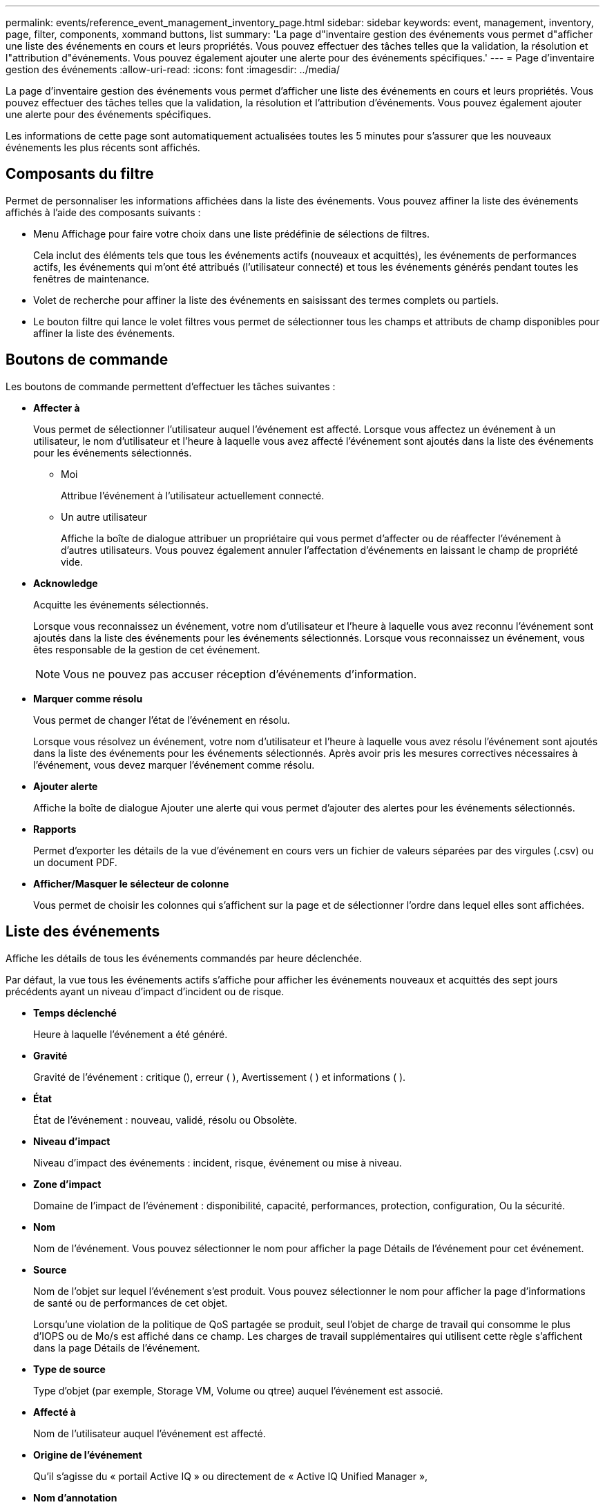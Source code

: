 ---
permalink: events/reference_event_management_inventory_page.html 
sidebar: sidebar 
keywords: event, management, inventory, page, filter, components, xommand buttons, list 
summary: 'La page d"inventaire gestion des événements vous permet d"afficher une liste des événements en cours et leurs propriétés. Vous pouvez effectuer des tâches telles que la validation, la résolution et l"attribution d"événements. Vous pouvez également ajouter une alerte pour des événements spécifiques.' 
---
= Page d'inventaire gestion des événements
:allow-uri-read: 
:icons: font
:imagesdir: ../media/


[role="lead"]
La page d'inventaire gestion des événements vous permet d'afficher une liste des événements en cours et leurs propriétés. Vous pouvez effectuer des tâches telles que la validation, la résolution et l'attribution d'événements. Vous pouvez également ajouter une alerte pour des événements spécifiques.

Les informations de cette page sont automatiquement actualisées toutes les 5 minutes pour s'assurer que les nouveaux événements les plus récents sont affichés.



== Composants du filtre

Permet de personnaliser les informations affichées dans la liste des événements. Vous pouvez affiner la liste des événements affichés à l'aide des composants suivants :

* Menu Affichage pour faire votre choix dans une liste prédéfinie de sélections de filtres.
+
Cela inclut des éléments tels que tous les événements actifs (nouveaux et acquittés), les événements de performances actifs, les événements qui m'ont été attribués (l'utilisateur connecté) et tous les événements générés pendant toutes les fenêtres de maintenance.

* Volet de recherche pour affiner la liste des événements en saisissant des termes complets ou partiels.
* Le bouton filtre qui lance le volet filtres vous permet de sélectionner tous les champs et attributs de champ disponibles pour affiner la liste des événements.




== Boutons de commande

Les boutons de commande permettent d'effectuer les tâches suivantes :

* *Affecter à*
+
Vous permet de sélectionner l'utilisateur auquel l'événement est affecté. Lorsque vous affectez un événement à un utilisateur, le nom d'utilisateur et l'heure à laquelle vous avez affecté l'événement sont ajoutés dans la liste des événements pour les événements sélectionnés.

+
** Moi
+
Attribue l'événement à l'utilisateur actuellement connecté.

** Un autre utilisateur
+
Affiche la boîte de dialogue attribuer un propriétaire qui vous permet d'affecter ou de réaffecter l'événement à d'autres utilisateurs. Vous pouvez également annuler l'affectation d'événements en laissant le champ de propriété vide.



* *Acknowledge*
+
Acquitte les événements sélectionnés.

+
Lorsque vous reconnaissez un événement, votre nom d'utilisateur et l'heure à laquelle vous avez reconnu l'événement sont ajoutés dans la liste des événements pour les événements sélectionnés. Lorsque vous reconnaissez un événement, vous êtes responsable de la gestion de cet événement.

+
[NOTE]
====
Vous ne pouvez pas accuser réception d'événements d'information.

====
* *Marquer comme résolu*
+
Vous permet de changer l'état de l'événement en résolu.

+
Lorsque vous résolvez un événement, votre nom d'utilisateur et l'heure à laquelle vous avez résolu l'événement sont ajoutés dans la liste des événements pour les événements sélectionnés. Après avoir pris les mesures correctives nécessaires à l'événement, vous devez marquer l'événement comme résolu.

* *Ajouter alerte*
+
Affiche la boîte de dialogue Ajouter une alerte qui vous permet d'ajouter des alertes pour les événements sélectionnés.

* *Rapports*
+
Permet d'exporter les détails de la vue d'événement en cours vers un fichier de valeurs séparées par des virgules (.csv) ou un document PDF.

* *Afficher/Masquer le sélecteur de colonne*
+
Vous permet de choisir les colonnes qui s'affichent sur la page et de sélectionner l'ordre dans lequel elles sont affichées.





== Liste des événements

Affiche les détails de tous les événements commandés par heure déclenchée.

Par défaut, la vue tous les événements actifs s'affiche pour afficher les événements nouveaux et acquittés des sept jours précédents ayant un niveau d'impact d'incident ou de risque.

* *Temps déclenché*
+
Heure à laquelle l'événement a été généré.

* *Gravité*
+
Gravité de l'événement : critique (image:../media/sev_critical_um60.png[""]), erreur ( )image:../media/sev_error_um60.png[""], Avertissement ( )image:../media/sev_warning_um60.png[""] et informations ( )image:../media/sev_information_um60.gif[""].

* *État*
+
État de l'événement : nouveau, validé, résolu ou Obsolète.

* *Niveau d'impact*
+
Niveau d'impact des événements : incident, risque, événement ou mise à niveau.

* *Zone d'impact*
+
Domaine de l'impact de l'événement : disponibilité, capacité, performances, protection, configuration, Ou la sécurité.

* *Nom*
+
Nom de l'événement. Vous pouvez sélectionner le nom pour afficher la page Détails de l'événement pour cet événement.

* *Source*
+
Nom de l'objet sur lequel l'événement s'est produit. Vous pouvez sélectionner le nom pour afficher la page d'informations de santé ou de performances de cet objet.

+
Lorsqu'une violation de la politique de QoS partagée se produit, seul l'objet de charge de travail qui consomme le plus d'IOPS ou de Mo/s est affiché dans ce champ. Les charges de travail supplémentaires qui utilisent cette règle s'affichent dans la page Détails de l'événement.

* *Type de source*
+
Type d'objet (par exemple, Storage VM, Volume ou qtree) auquel l'événement est associé.

* *Affecté à*
+
Nom de l'utilisateur auquel l'événement est affecté.

* *Origine de l'événement*
+
Qu'il s'agisse du « portail Active IQ » ou directement de « Active IQ Unified Manager »,

* *Nom d'annotation*
+
Nom de l'annotation qui est attribuée à l'objet de stockage.

* *Notes*
+
Nombre de notes ajoutées pour un événement.

* *Jours en suspens*
+
Nombre de jours depuis la génération initiale de l'événement.

* *Temps attribué*
+
Temps écoulé depuis l'affectation de l'événement à un utilisateur. Si le temps écoulé dépasse une semaine, l'heure à laquelle l'événement a été attribué à un utilisateur s'affiche.

* *Reconnu par*
+
Nom de l'utilisateur qui a reconnu l'événement. Le champ est vide si l'événement n'est pas validé.

* *Heure reconnue*
+
Temps écoulé depuis l'accusé de réception de l'événement. Si le temps écoulé dépasse une semaine, l'heure à laquelle l'événement a été reconnu s'affiche.

* *Résolu par*
+
Nom de l'utilisateur qui a résolu l'événement. Le champ est vide si l'événement n'est pas résolu.

* *Temps résolu*
+
Temps écoulé depuis la résolution de l'événement. Si le temps écoulé dépasse une semaine, l'heure à laquelle l'événement a été résolu s'affiche.

* *Obsolète*
+
Heure à laquelle l'état de l'événement est devenu Obsolète.


